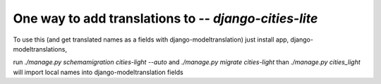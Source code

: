 One way to add translations to  -- *django-cities-lite*
=========================================================
To use this (and get translated names as a fields with django-modeltranslation)
just install app, django-modeltranslations,  

run
`./manage.py schemamigration cities-light --auto`
and 
`./manage.py migrate cities-light`
than 
`./manage.py cities_light` will import local names into django-modeltranslation fields

